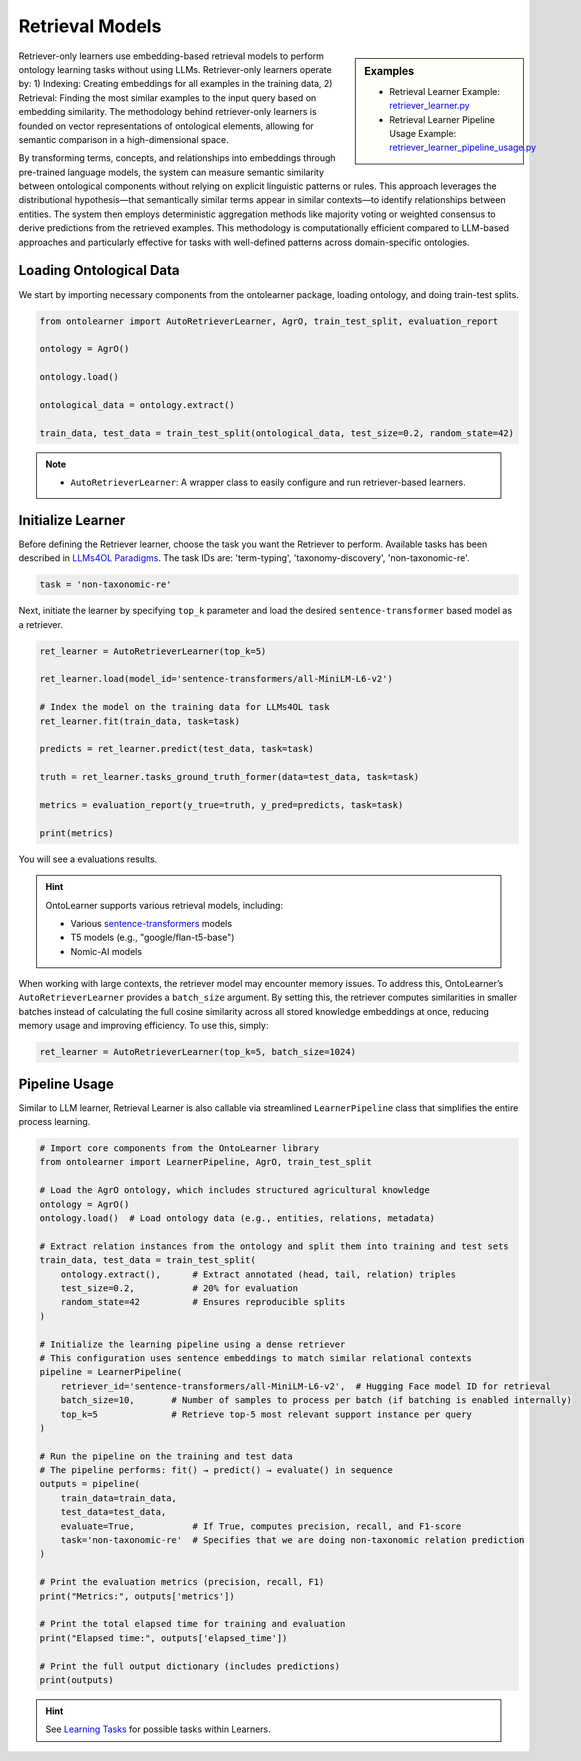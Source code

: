 Retrieval Models
=================

.. sidebar:: Examples

    * Retrieval Learner Example: `retriever_learner.py <https://github.com/sciknoworg/OntoLearner/blob/main/examples/retriever_learner.py>`_
    * Retrieval Learner Pipeline Usage Example: `retriever_learner_pipeline_usage.py <https://github.com/sciknoworg/OntoLearner/blob/main/examples/retriever_learner_pipeline_usage.py>`_


Retriever-only learners use embedding-based retrieval models to perform ontology learning tasks without using LLMs. Retriever-only learners operate by: 1) Indexing: Creating embeddings for all examples in the training data, 2)  Retrieval: Finding the most similar examples to the input query based on embedding similarity. The methodology behind retriever-only learners is founded on vector representations of ontological elements, allowing for semantic comparison in a high-dimensional space.

By transforming terms, concepts, and relationships into embeddings through pre-trained language models, the system can measure semantic similarity between ontological components without relying on explicit linguistic patterns or rules. This approach leverages the distributional hypothesis—that semantically similar terms appear in similar contexts—to identify relationships between entities. The system then employs deterministic aggregation methods like majority voting or weighted consensus to derive predictions from the retrieved examples. This methodology is computationally efficient compared to LLM-based approaches and particularly effective for tasks with well-defined patterns across domain-specific ontologies.

Loading Ontological Data
----------------------------------
We start by importing necessary components from the ontolearner package, loading ontology, and doing train-test splits.


.. code-block:: python

    from ontolearner import AutoRetrieverLearner, AgrO, train_test_split, evaluation_report

    ontology = AgrO()

    ontology.load()

    ontological_data = ontology.extract()

    train_data, test_data = train_test_split(ontological_data, test_size=0.2, random_state=42)

.. note::

    * ``AutoRetrieverLearner``: A wrapper class to easily configure and run retriever-based learners.

Initialize Learner
----------------------------------

Before defining the Retriever learner, choose the task you want the Retriever to perform. Available tasks has been described in `LLMs4OL Paradigms <https://ontolearner.readthedocs.io/learning_tasks/llms4ol.html>`_. The task IDs are: 'term-typing', 'taxonomy-discovery', 'non-taxonomic-re'.

.. code-block:: python

    task = 'non-taxonomic-re'

Next, initiate the learner by specifying ``top_k`` parameter and load the desired ``sentence-transformer`` based model as a retriever.

.. code-block:: python

    ret_learner = AutoRetrieverLearner(top_k=5)

    ret_learner.load(model_id='sentence-transformers/all-MiniLM-L6-v2')

    # Index the model on the training data for LLMs4OL task
    ret_learner.fit(train_data, task=task)

    predicts = ret_learner.predict(test_data, task=task)

    truth = ret_learner.tasks_ground_truth_former(data=test_data, task=task)

    metrics = evaluation_report(y_true=truth, y_pred=predicts, task=task)

    print(metrics)

You will see a evaluations results.

.. hint::

    OntoLearner supports various retrieval models, including:

    * Various `sentence-transformers <https://huggingface.co/sentence-transformers>`_ models
    * T5 models (e.g., "google/flan-t5-base")
    * Nomic-AI models

When working with large contexts, the retriever model may encounter memory issues. To address this, OntoLearner’s ``AutoRetrieverLearner`` provides a ``batch_size`` argument. By setting this, the retriever computes similarities in smaller batches instead of calculating the full cosine similarity across all stored knowledge embeddings at once, reducing memory usage and improving efficiency. To use this, simply:

.. code-block:: python

    ret_learner = AutoRetrieverLearner(top_k=5, batch_size=1024)



Pipeline Usage
-----------------------

Similar to LLM learner, Retrieval Learner is also callable via streamlined ``LearnerPipeline`` class that simplifies the entire process learning.

.. code-block:: python

    # Import core components from the OntoLearner library
    from ontolearner import LearnerPipeline, AgrO, train_test_split

    # Load the AgrO ontology, which includes structured agricultural knowledge
    ontology = AgrO()
    ontology.load()  # Load ontology data (e.g., entities, relations, metadata)

    # Extract relation instances from the ontology and split them into training and test sets
    train_data, test_data = train_test_split(
        ontology.extract(),      # Extract annotated (head, tail, relation) triples
        test_size=0.2,           # 20% for evaluation
        random_state=42          # Ensures reproducible splits
    )

    # Initialize the learning pipeline using a dense retriever
    # This configuration uses sentence embeddings to match similar relational contexts
    pipeline = LearnerPipeline(
        retriever_id='sentence-transformers/all-MiniLM-L6-v2',  # Hugging Face model ID for retrieval
        batch_size=10,       # Number of samples to process per batch (if batching is enabled internally)
        top_k=5              # Retrieve top-5 most relevant support instance per query
    )

    # Run the pipeline on the training and test data
    # The pipeline performs: fit() → predict() → evaluate() in sequence
    outputs = pipeline(
        train_data=train_data,
        test_data=test_data,
        evaluate=True,           # If True, computes precision, recall, and F1-score
        task='non-taxonomic-re'  # Specifies that we are doing non-taxonomic relation prediction
    )

    # Print the evaluation metrics (precision, recall, F1)
    print("Metrics:", outputs['metrics'])

    # Print the total elapsed time for training and evaluation
    print("Elapsed time:", outputs['elapsed_time'])

    # Print the full output dictionary (includes predictions)
    print(outputs)

.. hint::
    See `Learning Tasks <https://ontolearner.readthedocs.io/learning_tasks/llms4ol.html>`_ for possible tasks within Learners.
